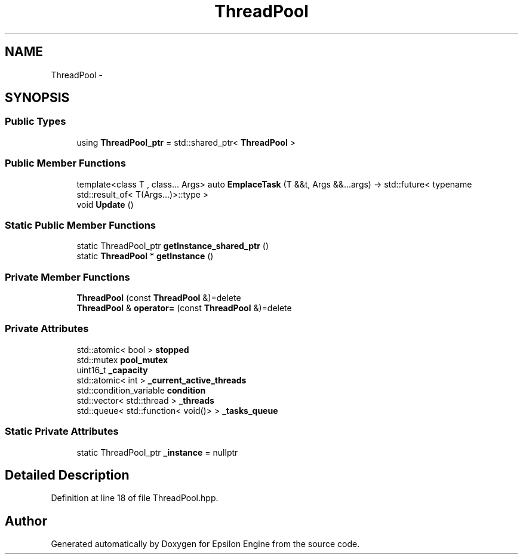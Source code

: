 .TH "ThreadPool" 3 "Wed Mar 6 2019" "Version 1.0" "Epsilon Engine" \" -*- nroff -*-
.ad l
.nh
.SH NAME
ThreadPool \- 
.SH SYNOPSIS
.br
.PP
.SS "Public Types"

.in +1c
.ti -1c
.RI "using \fBThreadPool_ptr\fP = std::shared_ptr< \fBThreadPool\fP >"
.br
.in -1c
.SS "Public Member Functions"

.in +1c
.ti -1c
.RI "template<class T , class\&.\&.\&. Args> auto \fBEmplaceTask\fP (T &&t, Args &&\&.\&.\&.args) \-> std::future< typename std::result_of< T(Args\&.\&.\&.)>::type >        "
.br
.ti -1c
.RI "void \fBUpdate\fP ()"
.br
.in -1c
.SS "Static Public Member Functions"

.in +1c
.ti -1c
.RI "static ThreadPool_ptr \fBgetInstance_shared_ptr\fP ()"
.br
.ti -1c
.RI "static \fBThreadPool\fP * \fBgetInstance\fP ()"
.br
.in -1c
.SS "Private Member Functions"

.in +1c
.ti -1c
.RI "\fBThreadPool\fP (const \fBThreadPool\fP &)=delete"
.br
.ti -1c
.RI "\fBThreadPool\fP & \fBoperator=\fP (const \fBThreadPool\fP &)=delete"
.br
.in -1c
.SS "Private Attributes"

.in +1c
.ti -1c
.RI "std::atomic< bool > \fBstopped\fP"
.br
.ti -1c
.RI "std::mutex \fBpool_mutex\fP"
.br
.ti -1c
.RI "uint16_t \fB_capacity\fP"
.br
.ti -1c
.RI "std::atomic< int > \fB_current_active_threads\fP"
.br
.ti -1c
.RI "std::condition_variable \fBcondition\fP"
.br
.ti -1c
.RI "std::vector< std::thread > \fB_threads\fP"
.br
.ti -1c
.RI "std::queue< std::function< void()> > \fB_tasks_queue\fP"
.br
.in -1c
.SS "Static Private Attributes"

.in +1c
.ti -1c
.RI "static ThreadPool_ptr \fB_instance\fP = nullptr"
.br
.in -1c
.SH "Detailed Description"
.PP 
Definition at line 18 of file ThreadPool\&.hpp\&.

.SH "Author"
.PP 
Generated automatically by Doxygen for Epsilon Engine from the source code\&.
